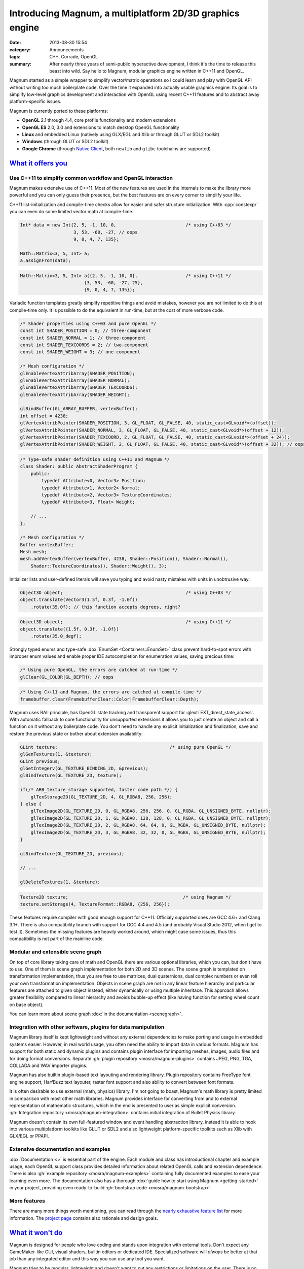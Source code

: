 Introducing Magnum, a multiplatform 2D/3D graphics engine
#########################################################

:date: 2013-08-30 15:54
:category: Announcements
:tags: C++, Corrade, OpenGL
:summary: After nearly three years of semi-public hyperactive development, I
    think it's the time to release this beast into wild. Say hello to Magnum,
    modular graphics engine written in C++11 and OpenGL.

Magnum started as a simple wrapper to simplify vector/matrix operations so I
could learn and play with OpenGL API without writing too much boilerplate code.
Over the time it expanded into actually usable graphics engine. Its goal is to
simplify low-level graphics development and interaction with OpenGL using
recent C++11 features and to abstract away platform-specific issues.

Magnum is currently ported to these platforms:

-   **OpenGL** 2.1 through 4.4, core profile functionality and modern
    extensions
-   **OpenGL ES** 2.0, 3.0 and extensions to match desktop OpenGL functionality
-   **Linux** and embedded Linux (natively using GLX/EGL and Xlib or through
    GLUT or SDL2 toolkit)
-   **Windows** (through GLUT or SDL2 toolkit)
-   **Google Chrome** (through `Native Client <https://developer.chrome.com/native-client>`_,
    both ``newlib`` and ``glibc`` toolchains are supported)

`What it offers you`_
=====================

Use C++11 to simplify common workflow and OpenGL interaction
------------------------------------------------------------

Magnum makes extensive use of C++11. Most of the new features are used in the
internals to make the library more powerful and you can only guess their
presence, but the best features are on every corner to simplify your life.

C++11 list-initialization and compile-time checks allow for easier and safer
structure initialization. With :cpp:`constexpr` you can even do some limited
vector math at compile-time.

.. code-block:: c++

    Int* data = new Int{2, 5, -1, 10, 0,                          /* using C++03 */
                        3, 53, -60, -27, // oops
                        9, 0, 4, 7, 135};

    Math::Matrix<3, 5, Int> a;
    a.assignFrom(data);

.. code-block:: c++

    Math::Matrix<3, 5, Int> a({2, 5, -1, 10, 0},                  /* using C++11 */
                            {3, 53, -60, -27, 25},
                            {9, 0, 4, 7, 135});

Variadic function templates greatly simplify repetitive things and avoid
mistakes, however you are not limited to do this at compile-time only. It is
possible to do the equivalent in run-time, but at the cost of more verbose
code.

.. code-block:: c++

    /* Shader properties using C++03 and pure OpenGL */
    const int SHADER_POSITION = 0; // three-component
    const int SHADER_NORMAL = 1; // three-component
    const int SHADER_TEXCOORDS = 2; // two-component
    const int SHADER_WEIGHT = 3; // one-component

    /* Mesh configuration */
    glEnableVertexAttribArray(SHADER_POSITION);
    glEnableVertexAttribArray(SHADER_NORMAL);
    glEnableVertexAttribArray(SHADER_TEXCOORDS);
    glEnableVertexAttribArray(SHADER_WEIGHT);

    glBindBuffer(GL_ARRAY_BUFFER, vertexBuffer);
    int offset = 4238;
    glVertexAttribPointer(SHADER_POSITION, 3, GL_FLOAT, GL_FALSE, 40, static_cast<GLvoid*>(offset));
    glVertexAttribPointer(SHADER_NORMAL, 3, GL_FLOAT, GL_FALSE, 40, static_cast<GLvoid*>(offset + 12));
    glVertexAttribPointer(SHADER_TEXCOORD, 2, GL_FLOAT, GL_FALSE, 40, static_cast<GLvoid*>(offset + 24));
    glVertexAttribPointer(SHADER_WEIGHT, 2, GL_FLOAT, GL_FALSE, 40, static_cast<GLvoid*>(offset + 32)); // oops

.. code-block:: c++

    /* Type-safe shader definition using C++11 and Magnum */
    class Shader: public AbstractShaderProgram {
        public:
            typedef Attribute<0, Vector3> Position;
            typedef Attribute<1, Vector2> Normal;
            typedef Attribute<2, Vector3> TextureCoordinates;
            typedef Attribute<3, Float> Weight;

        // ...
    };

    /* Mesh configuration */
    Buffer vertexBuffer;
    Mesh mesh;
    mesh.addVertexBuffer(vertexBuffer, 4238, Shader::Position(), Shader::Normal(),
        Shader::TextureCoordinates(), Shader::Weight(), 3);

Initializer lists and user-defined literals will save you typing and avoid
nasty mistakes with units in unobtrusive way:

.. code-block:: c++

    Object3D object;                                              /* using C++03 */
    object.translate(Vector3(1.5f, 0.3f, -1.0f))
        .rotate(35.0f); // this function accepts degrees, right?

.. code-block:: c++

    Object3D object;                                              /* using C++11 */
    object.translate({1.5f, 0.3f, -1.0f})
        .rotate(35.0_degf);


Strongly typed enums and type-safe :dox:`EnumSet <Containers::EnumSet>` class
prevent hard-to-spot errors with improper enum values and enable proper IDE
autocompletion for enumeration values, saving precious time:

.. code-block:: c++

    /* Using pure OpenGL, the errors are catched at run-time */
    glClear(GL_COLOR|GL_DEPTH); // oops

.. code-block:: c++

    /* Using C++11 and Magnum, the errors are catched at compile-time */
    framebuffer.clear(FramebufferClear::Color|FramebufferClear::Depth);

Magnum uses RAII principle, has OpenGL state tracking and transparent support
for :glext:`EXT_direct_state_access`. With automatic fallback to core
functionality for unsupported extensions it allows you to just create an object
and call a function on it without any boilerplate code. You don't need to
handle any explicit initialization and finalization, save and restore the
previous state or bother about extension availability:

.. code-block:: c++

    GLint texture;                                          /* using pure OpenGL */
    glGenTextures(1, &texture);
    GLint previous;
    glGetIntegerv(GL_TEXTURE_BINDING_2D, &previous);
    glBindTexture(GL_TEXTURE_2D, texture);

    if(/* ARB_texture_storage supported, faster code path */) {
        glTexStorage2D(GL_TEXTURE_2D, 4, GL_RGBA8, 256, 256);
    } else {
        glTexImage2D(GL_TEXTURE_2D, 0, GL_RGBA8, 256, 256, 0, GL_RGBA, GL_UNSIGNED_BYTE, nullptr);
        glTexImage2D(GL_TEXTURE_2D, 1, GL_RGBA8, 128, 128, 0, GL_RGBA, GL_UNSIGNED_BYTE, nullptr);
        glTexImage2D(GL_TEXTURE_2D, 2, GL_RGBA8, 64, 64, 0, GL_RGBA, GL_UNSIGNED_BYTE, nullptr);
        glTexImage2D(GL_TEXTURE_2D, 3, GL_RGBA8, 32, 32, 0, GL_RGBA, GL_UNSIGNED_BYTE, nullptr);
    }

    glBindTexture(GL_TEXTURE_2D, previous);

    // ...

    glDeleteTextures(1, &texture);

.. code-block:: c++

    Texture2D texture;                                           /* using Magnum */
    texture.setStorage(4, TextureFormat::RGBA8, {256, 256});

These features require compiler with good enough support for C++11. Officialy
supported ones are GCC 4.6+ and Clang 3.1+. There is also compatibility branch
with support for GCC 4.4 and 4.5 (and probably Visual Studio 2012, when I get
to test it). Sometimes the missing features are heavily worked around, which
might case some issues, thus this compatibility is not part of the mainline
code.

Modular and extensible scene graph
----------------------------------

On top of core library taking care of math and OpenGL there are various
optional libraries, which you can, but don't have to use. One of them is scene
graph implementation for both 2D and 3D scenes. The scene graph is templated on
transformation implementation, thus you are free to use matrices, dual
quaternions, dual complex numbers or even roll your own transformation
implementation. Objects in scene graph are not in any linear feature hierarchy
and particular features are attached to given object instead, either
dynamically or using multiple inheritace. This approach allows greater
flexibility compared to linear hierarchy and avoids bubble-up effect (like
having function for setting wheel count on base object).

You can learn more about scene graph :dox:`in the documentation <scenegraph>`.

Integration with other software, plugins for data manipulation
--------------------------------------------------------------

Magnum library itself is kept lightweight and without any external dependencies
to make porting and usage in embedded systems easier. However, in real world
usage, you often need the ability to import data in various formats. Magnum has
support for both static and dynamic plugins and contains plugin interface for
importing meshes, images, audio files and for doing format conversions.
Separate :gh:`plugin repository <mosra/magnum-plugins>` contains JPEG, PNG,
TGA, COLLADA and WAV importer plugins.

Magnum has also builtin plugin-based text layouting and rendering library.
Plugin repository contains FreeType font engine support, HarfBuzz text
layouter, raster font support and also ability to convert between font formats.

It is often desirable to use external (math, physics) library. I'm not going to
boast, Magnum's math library is pretty limited in comparison with most other
math libraries. Magnum provides interface for converting from and to external
representation of mathematic structures, which in the end is presented to user
as simple explicit conversion. :gh:`Integration repository <mosra/magnum-integration>`
contains initial integration of Bullet Physics library.

Magnum doesn't contain its own full-featured window and event handling
abstraction library, instead it is able to hook into various multiplatform
toolkits like GLUT or SDL2 and also lightweight platform-specific toolkits such
as Xlib with GLX/EGL or PPAPI.

Extensive documentation and examples
------------------------------------

:dox:`Documentation <>` is essential part of the engine. Each module and class
has introductional chapter and example usage, each OpenGL support class
provides detailed information about related OpenGL calls and extension
dependence. There is also :gh:`example repository <mosra/magnum-examples>`
containing fully documented examples to ease your learning even more. The
documentation also has a thorough :dox:`guide how to start using Magnum <getting-started>`
in your project, providing even ready-to-build :gh:`bootstrap code <mosra/magnum-bootstrap>`.

More features
-------------

There are many more things worth mentioning, you can read through the
`nearly exhaustive feature list <{filename}/pages/features.rst>`_ for more
information. The `project page <{index}>`_ contains also rationale and design
goals.

`What it won't do`_
===================

Magnum is designed for people who love coding and stands upon integration with
external tools. Don't expect any GameMaker-like GUI, visual shaders, builtin
editors or dedicated IDE. Specialized software will *always* be better at that
job than any integrated editor and this way you can use any tool you want.

Magnum tries to be modular, lightweight and doesn't want to put any
restrictions or limitations on the user. There is no engine-specific mesh
format or effect framework, as it is nearly impossible to create a format which
will suit all imaginable use cases.

`Showcase`_
===========

Magnum is currently used in one small game and one bigger, yet unnanounced one
and the functionality is demonstrated in various examples. See
`showcase page <{filename}/pages/showcase.rst>`_ for images and live
applications.

.. image:: {filename}/img/push-the-box.png
    :alt: Push The Box

`Where can you get it`_
=======================

Because the library is meant to be used by developers and not end users, it is
distributed purely as source code, available on GitHub. The documentation is
available :dox:`for online viewing <>`, you can also generate it directly from
the source code, see instructions on download page for more information. Be
sure to read also the thorough :dox:`Getting Started Guide <getting-started>`.
